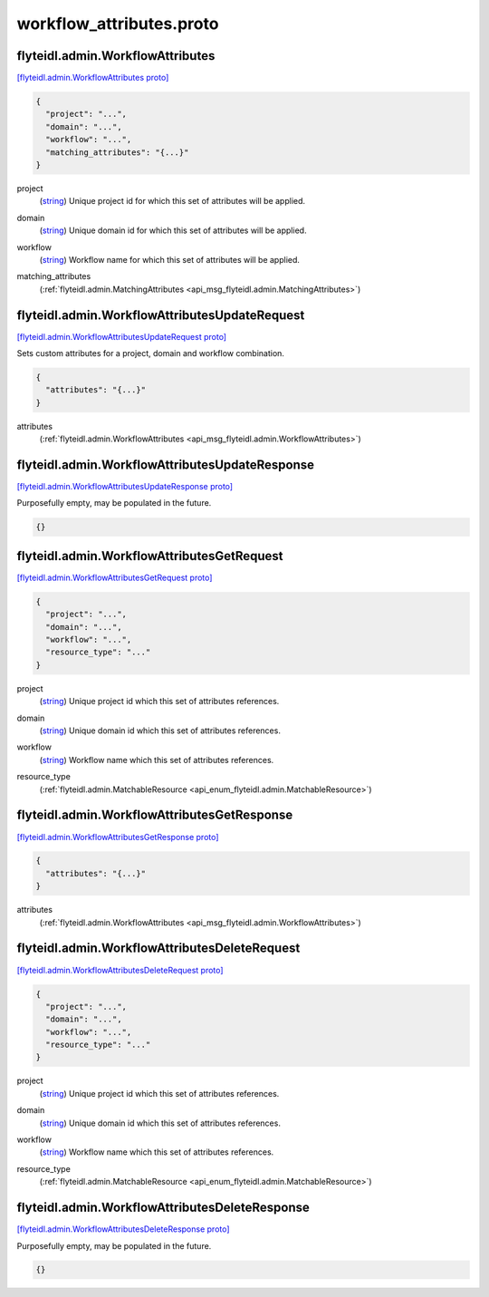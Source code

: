 .. _api_file_flyteidl/admin/workflow_attributes.proto:

workflow_attributes.proto
========================================

.. _api_msg_flyteidl.admin.WorkflowAttributes:

flyteidl.admin.WorkflowAttributes
---------------------------------

`[flyteidl.admin.WorkflowAttributes proto] <https://github.com/flyteorg/flyteidl/blob/master/protos/flyteidl/admin/workflow_attributes.proto#L7>`_


.. code-block:: json

  {
    "project": "...",
    "domain": "...",
    "workflow": "...",
    "matching_attributes": "{...}"
  }

.. _api_field_flyteidl.admin.WorkflowAttributes.project:

project
  (`string <https://developers.google.com/protocol-buffers/docs/proto#scalar>`_) Unique project id for which this set of attributes will be applied.
  
  
.. _api_field_flyteidl.admin.WorkflowAttributes.domain:

domain
  (`string <https://developers.google.com/protocol-buffers/docs/proto#scalar>`_) Unique domain id for which this set of attributes will be applied.
  
  
.. _api_field_flyteidl.admin.WorkflowAttributes.workflow:

workflow
  (`string <https://developers.google.com/protocol-buffers/docs/proto#scalar>`_) Workflow name for which this set of attributes will be applied.
  
  
.. _api_field_flyteidl.admin.WorkflowAttributes.matching_attributes:

matching_attributes
  (:ref:`flyteidl.admin.MatchingAttributes <api_msg_flyteidl.admin.MatchingAttributes>`) 
  


.. _api_msg_flyteidl.admin.WorkflowAttributesUpdateRequest:

flyteidl.admin.WorkflowAttributesUpdateRequest
----------------------------------------------

`[flyteidl.admin.WorkflowAttributesUpdateRequest proto] <https://github.com/flyteorg/flyteidl/blob/master/protos/flyteidl/admin/workflow_attributes.proto#L21>`_

Sets custom attributes for a project, domain and workflow combination.

.. code-block:: json

  {
    "attributes": "{...}"
  }

.. _api_field_flyteidl.admin.WorkflowAttributesUpdateRequest.attributes:

attributes
  (:ref:`flyteidl.admin.WorkflowAttributes <api_msg_flyteidl.admin.WorkflowAttributes>`) 
  


.. _api_msg_flyteidl.admin.WorkflowAttributesUpdateResponse:

flyteidl.admin.WorkflowAttributesUpdateResponse
-----------------------------------------------

`[flyteidl.admin.WorkflowAttributesUpdateResponse proto] <https://github.com/flyteorg/flyteidl/blob/master/protos/flyteidl/admin/workflow_attributes.proto#L26>`_

Purposefully empty, may be populated in the future.

.. code-block:: json

  {}




.. _api_msg_flyteidl.admin.WorkflowAttributesGetRequest:

flyteidl.admin.WorkflowAttributesGetRequest
-------------------------------------------

`[flyteidl.admin.WorkflowAttributesGetRequest proto] <https://github.com/flyteorg/flyteidl/blob/master/protos/flyteidl/admin/workflow_attributes.proto#L29>`_


.. code-block:: json

  {
    "project": "...",
    "domain": "...",
    "workflow": "...",
    "resource_type": "..."
  }

.. _api_field_flyteidl.admin.WorkflowAttributesGetRequest.project:

project
  (`string <https://developers.google.com/protocol-buffers/docs/proto#scalar>`_) Unique project id which this set of attributes references.
  
  
.. _api_field_flyteidl.admin.WorkflowAttributesGetRequest.domain:

domain
  (`string <https://developers.google.com/protocol-buffers/docs/proto#scalar>`_) Unique domain id which this set of attributes references.
  
  
.. _api_field_flyteidl.admin.WorkflowAttributesGetRequest.workflow:

workflow
  (`string <https://developers.google.com/protocol-buffers/docs/proto#scalar>`_) Workflow name which this set of attributes references.
  
  
.. _api_field_flyteidl.admin.WorkflowAttributesGetRequest.resource_type:

resource_type
  (:ref:`flyteidl.admin.MatchableResource <api_enum_flyteidl.admin.MatchableResource>`) 
  


.. _api_msg_flyteidl.admin.WorkflowAttributesGetResponse:

flyteidl.admin.WorkflowAttributesGetResponse
--------------------------------------------

`[flyteidl.admin.WorkflowAttributesGetResponse proto] <https://github.com/flyteorg/flyteidl/blob/master/protos/flyteidl/admin/workflow_attributes.proto#L42>`_


.. code-block:: json

  {
    "attributes": "{...}"
  }

.. _api_field_flyteidl.admin.WorkflowAttributesGetResponse.attributes:

attributes
  (:ref:`flyteidl.admin.WorkflowAttributes <api_msg_flyteidl.admin.WorkflowAttributes>`) 
  


.. _api_msg_flyteidl.admin.WorkflowAttributesDeleteRequest:

flyteidl.admin.WorkflowAttributesDeleteRequest
----------------------------------------------

`[flyteidl.admin.WorkflowAttributesDeleteRequest proto] <https://github.com/flyteorg/flyteidl/blob/master/protos/flyteidl/admin/workflow_attributes.proto#L46>`_


.. code-block:: json

  {
    "project": "...",
    "domain": "...",
    "workflow": "...",
    "resource_type": "..."
  }

.. _api_field_flyteidl.admin.WorkflowAttributesDeleteRequest.project:

project
  (`string <https://developers.google.com/protocol-buffers/docs/proto#scalar>`_) Unique project id which this set of attributes references.
  
  
.. _api_field_flyteidl.admin.WorkflowAttributesDeleteRequest.domain:

domain
  (`string <https://developers.google.com/protocol-buffers/docs/proto#scalar>`_) Unique domain id which this set of attributes references.
  
  
.. _api_field_flyteidl.admin.WorkflowAttributesDeleteRequest.workflow:

workflow
  (`string <https://developers.google.com/protocol-buffers/docs/proto#scalar>`_) Workflow name which this set of attributes references.
  
  
.. _api_field_flyteidl.admin.WorkflowAttributesDeleteRequest.resource_type:

resource_type
  (:ref:`flyteidl.admin.MatchableResource <api_enum_flyteidl.admin.MatchableResource>`) 
  


.. _api_msg_flyteidl.admin.WorkflowAttributesDeleteResponse:

flyteidl.admin.WorkflowAttributesDeleteResponse
-----------------------------------------------

`[flyteidl.admin.WorkflowAttributesDeleteResponse proto] <https://github.com/flyteorg/flyteidl/blob/master/protos/flyteidl/admin/workflow_attributes.proto#L60>`_

Purposefully empty, may be populated in the future.

.. code-block:: json

  {}
